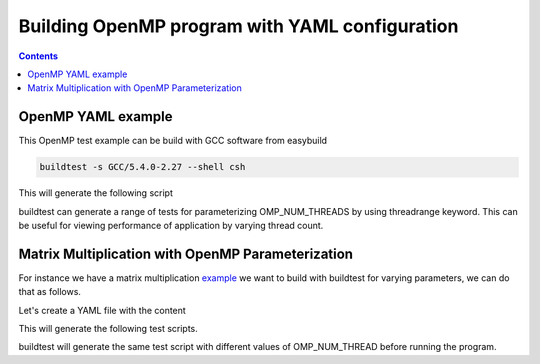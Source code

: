 .. _OpenMP_yaml:

Building OpenMP program with YAML configuration
===============================================

.. contents::
   :backlinks: none


OpenMP YAML example
-------------------

.. program-output:: cat scripts/OpenMP_yaml/omp_getEnvInfo.c.yaml

This OpenMP test example can be build with GCC software from easybuild

.. code::

   buildtest -s GCC/5.4.0-2.27 --shell csh

This will generate the following script

.. program-output:: cat scripts/OpenMP_yaml/omp_getEnvInfo.csh

buildtest can generate a range of tests for parameterizing OMP_NUM_THREADS by
using threadrange keyword. This can be useful for viewing performance of application
by varying thread count.


Matrix Multiplication with OpenMP Parameterization
--------------------------------------------------

For instance we have a matrix multiplication example_ we want to build with buildtest for varying parameters, we can do that as follows.

Let's create a YAML file with the content

.. program-output:: cat scripts/OpenMP_yaml/omp_mm.c.yaml

This will generate the following test scripts.


.. program-output:: cat scripts/OpenMP_yaml/omp_mm_listing.txt


buildtest will generate the same test script with different values of OMP_NUM_THREAD before running the program.

.. program-output:: cat scripts/OpenMP_yaml/omp_mm.c_nthread_2.csh


.. _example: https://github.com/HPC-buildtest/buildtest-configs/blob/devel/ebapps/GCC/code/omp_mm.c

